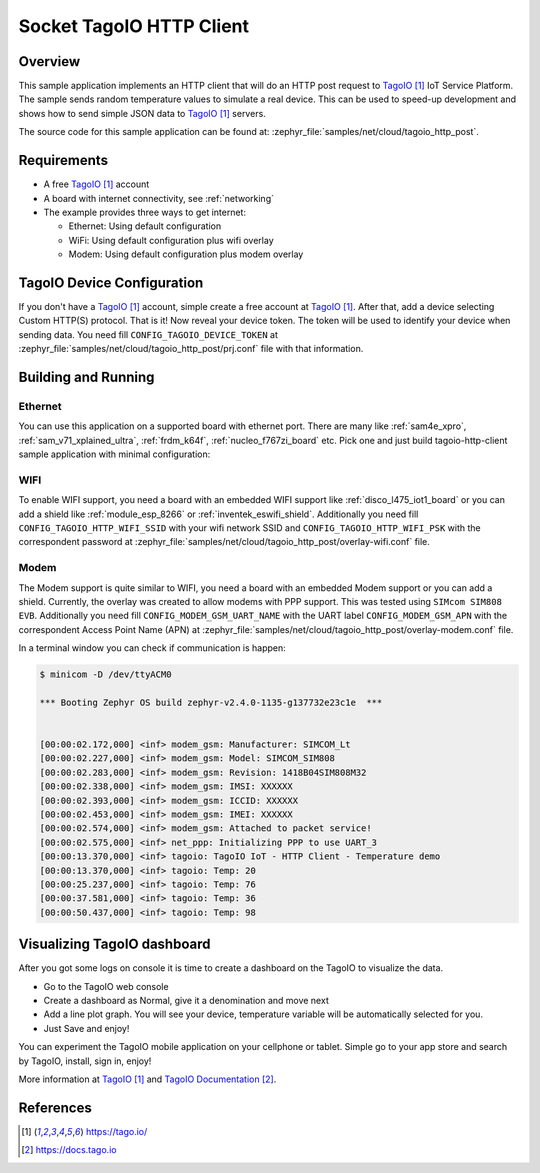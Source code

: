 .. _cloud-tagoio-http-post-sample:

Socket TagoIO HTTP Client
#########################

Overview
********

This sample application implements an HTTP client that will do an HTTP post
request to `TagoIO`_ IoT Service Platform. The sample sends random temperature
values to simulate a real device. This can be used to speed-up development
and shows how to send simple JSON data to `TagoIO`_ servers.

The source code for this sample application can be found at:
:zephyr_file:`samples/net/cloud/tagoio_http_post`.

Requirements
************

- A free `TagoIO`_ account
- A board with internet connectivity, see :ref:`networking`
- The example provides three ways to get internet:

  * Ethernet: Using default configuration
  * WiFi: Using default configuration plus wifi overlay
  * Modem: Using default configuration plus modem overlay


TagoIO Device Configuration
***************************

If you don't have a `TagoIO`_ account, simple create a free account at
`TagoIO`_.  After that, add a device selecting Custom HTTP(S) protocol.  That
is it! Now reveal your device token.  The token will be used to identify your
device when sending data.  You need fill ``CONFIG_TAGOIO_DEVICE_TOKEN`` at
:zephyr_file:`samples/net/cloud/tagoio_http_post/prj.conf` file with that
information.


Building and Running
********************

Ethernet
========

You can use this application on a supported board with ethernet port.  There
are many like :ref:`sam4e_xpro`, :ref:`sam_v71_xplained_ultra`,
:ref:`frdm_k64f`, :ref:`nucleo_f767zi_board` etc.  Pick one and just build
tagoio-http-client sample application with minimal configuration:

.. zephyr-app-commands::
   :zephyr-app: samples/net/cloud/tagoio_http_post
   :board: [sam4e_xpro | sam_v71_xult | frdm_k64f | nucleo_f767zi]
   :goals: build flash
   :compact:


WIFI
====

To enable WIFI support, you need a board with an embedded WIFI support like
:ref:`disco_l475_iot1_board` or you can add a shield like
:ref:`module_esp_8266` or :ref:`inventek_eswifi_shield`.  Additionally you
need fill ``CONFIG_TAGOIO_HTTP_WIFI_SSID`` with your wifi network SSID and
``CONFIG_TAGOIO_HTTP_WIFI_PSK`` with the correspondent password at
:zephyr_file:`samples/net/cloud/tagoio_http_post/overlay-wifi.conf` file.

.. zephyr-app-commands::
   :zephyr-app: samples/net/cloud/tagoio_http_post
   :board: disco_l475_iot1
   :gen-args: -DOVERLAY_CONFIG=overlay-wifi.conf
   :goals: build flash
   :compact:

.. zephyr-app-commands::
   :zephyr-app: samples/net/cloud/tagoio_http_post
   :board: [sam_v71_xult | frdm_k64f | nucleo_f767zi]
   :shield: [esp_8266_arduino | inventek_eswifi_arduino_uart]
   :gen-args: -DOVERLAY_CONFIG=overlay-wifi.conf
   :goals: build flash
   :compact:


Modem
=====

The Modem support is quite similar to WIFI, you need a board with an embedded
Modem support or you can add a shield.  Currently, the overlay was created to
allow modems with PPP support.  This was tested using ``SIMcom SIM808 EVB``.
Additionally you need fill ``CONFIG_MODEM_GSM_UART_NAME`` with the UART label
``CONFIG_MODEM_GSM_APN`` with the correspondent Access Point Name (APN) at
:zephyr_file:`samples/net/cloud/tagoio_http_post/overlay-modem.conf` file.

.. zephyr-app-commands::
   :zephyr-app: samples/net/cloud/tagoio_http_post
   :board: [sam4e_xpro | frdm_k64f]
   :gen-args: -DOVERLAY_CONFIG=overlay-modem.conf
   :goals: build flash
   :compact:

In a terminal window you can check if communication is happen:

.. code-block:: console

    $ minicom -D /dev/ttyACM0

    *** Booting Zephyr OS build zephyr-v2.4.0-1135-g137732e23c1e  ***


    [00:00:02.172,000] <inf> modem_gsm: Manufacturer: SIMCOM_Lt
    [00:00:02.227,000] <inf> modem_gsm: Model: SIMCOM_SIM808
    [00:00:02.283,000] <inf> modem_gsm: Revision: 1418B04SIM808M32
    [00:00:02.338,000] <inf> modem_gsm: IMSI: XXXXXX
    [00:00:02.393,000] <inf> modem_gsm: ICCID: XXXXXX
    [00:00:02.453,000] <inf> modem_gsm: IMEI: XXXXXX
    [00:00:02.574,000] <inf> modem_gsm: Attached to packet service!
    [00:00:02.575,000] <inf> net_ppp: Initializing PPP to use UART_3
    [00:00:13.370,000] <inf> tagoio: TagoIO IoT - HTTP Client - Temperature demo
    [00:00:13.370,000] <inf> tagoio: Temp: 20
    [00:00:25.237,000] <inf> tagoio: Temp: 76
    [00:00:37.581,000] <inf> tagoio: Temp: 36
    [00:00:50.437,000] <inf> tagoio: Temp: 98


Visualizing TagoIO dashboard
****************************

After you got some logs on console it is time to create a dashboard on the
TagoIO to visualize the data.

* Go to the TagoIO web console
* Create a dashboard as Normal, give it a denomination and move next
* Add a line plot graph. You will see your device, temperature variable will
  be automatically selected for you.
* Just Save and enjoy!

.. image:: img/TagoIO-pc.jpeg
     :width: 640px
     :align: center
     :alt: TagoIO web dashboard

You can experiment the TagoIO mobile application on your cellphone or tablet.
Simple go to your app store and search by TagoIO, install, sign in, enjoy!

.. image:: img/TagoIO-mobile.jpeg
     :width: 480px
     :align: center
     :alt: TagoIO mobile dashboard

More information at `TagoIO`_ and `TagoIO Documentation`_.

References
**********

.. target-notes::

.. _TagoIO:
   https://tago.io/

.. _TagoIO Documentation:
   https://docs.tago.io
